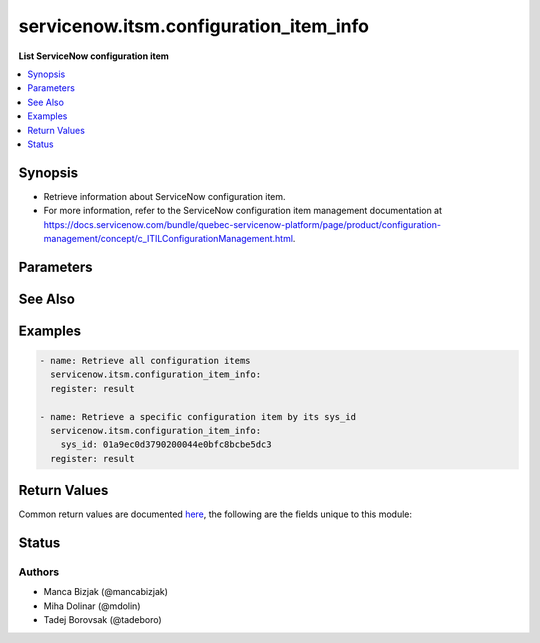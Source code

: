 .. _servicenow.itsm.configuration_item_info_module:


***************************************
servicenow.itsm.configuration_item_info
***************************************

**List ServiceNow configuration item**



.. contents::
   :local:
   :depth: 1


Synopsis
--------
- Retrieve information about ServiceNow configuration item.
- For more information, refer to the ServiceNow configuration item management documentation at https://docs.servicenow.com/bundle/quebec-servicenow-platform/page/product/configuration-management/concept/c_ITILConfigurationManagement.html.




Parameters
----------

.. raw:: html

    <table  border=0 cellpadding=0 class="documentation-table">
        <tr>
            <th colspan="2">Parameter</th>
            <th>Choices/<font color="blue">Defaults</font></th>
            <th width="100%">Comments</th>
        </tr>
            <tr>
                <td colspan="2">
                    <div class="ansibleOptionAnchor" id="parameter-"></div>
                    <b>instance</b>
                    <a class="ansibleOptionLink" href="#parameter-" title="Permalink to this option"></a>
                    <div style="font-size: small">
                        <span style="color: purple">dictionary</span>
                    </div>
                </td>
                <td>
                </td>
                <td>
                        <div>ServiceNow instance information.</div>
                </td>
            </tr>
                                <tr>
                    <td class="elbow-placeholder"></td>
                <td colspan="1">
                    <div class="ansibleOptionAnchor" id="parameter-"></div>
                    <b>client_id</b>
                    <a class="ansibleOptionLink" href="#parameter-" title="Permalink to this option"></a>
                    <div style="font-size: small">
                        <span style="color: purple">string</span>
                    </div>
                </td>
                <td>
                </td>
                <td>
                        <div>ID of the client application used for OAuth authentication.</div>
                        <div>If not set, the value of the <code>SN_CLIENT_ID</code> environment variable will be used.</div>
                        <div>If provided, it requires <em>client_secret</em>.</div>
                </td>
            </tr>
            <tr>
                    <td class="elbow-placeholder"></td>
                <td colspan="1">
                    <div class="ansibleOptionAnchor" id="parameter-"></div>
                    <b>client_secret</b>
                    <a class="ansibleOptionLink" href="#parameter-" title="Permalink to this option"></a>
                    <div style="font-size: small">
                        <span style="color: purple">string</span>
                    </div>
                </td>
                <td>
                </td>
                <td>
                        <div>Secret associated with <em>client_id</em>. Used for OAuth authentication.</div>
                        <div>If not set, the value of the <code>SN_CLIENT_SECRET</code> environment variable will be used.</div>
                        <div>If provided, it requires <em>client_id</em>.</div>
                </td>
            </tr>
            <tr>
                    <td class="elbow-placeholder"></td>
                <td colspan="1">
                    <div class="ansibleOptionAnchor" id="parameter-"></div>
                    <b>host</b>
                    <a class="ansibleOptionLink" href="#parameter-" title="Permalink to this option"></a>
                    <div style="font-size: small">
                        <span style="color: purple">string</span>
                         / <span style="color: red">required</span>
                    </div>
                </td>
                <td>
                </td>
                <td>
                        <div>The ServiceNow host name.</div>
                        <div>If not set, the value of the <code>SN_HOST</code> environment variable will be used.</div>
                </td>
            </tr>
            <tr>
                    <td class="elbow-placeholder"></td>
                <td colspan="1">
                    <div class="ansibleOptionAnchor" id="parameter-"></div>
                    <b>password</b>
                    <a class="ansibleOptionLink" href="#parameter-" title="Permalink to this option"></a>
                    <div style="font-size: small">
                        <span style="color: purple">string</span>
                         / <span style="color: red">required</span>
                    </div>
                </td>
                <td>
                </td>
                <td>
                        <div>Password used for authentication.</div>
                        <div>If not set, the value of the <code>SN_PASSWORD</code> environment variable will be used.</div>
                </td>
            </tr>
            <tr>
                    <td class="elbow-placeholder"></td>
                <td colspan="1">
                    <div class="ansibleOptionAnchor" id="parameter-"></div>
                    <b>timeout</b>
                    <a class="ansibleOptionLink" href="#parameter-" title="Permalink to this option"></a>
                    <div style="font-size: small">
                        <span style="color: purple">float</span>
                    </div>
                </td>
                <td>
                </td>
                <td>
                        <div>Timeout in seconds for the connection with the ServiceNow instance.</div>
                        <div>If not set, the value of the <code>SN_TIMEOUT</code> environment variable will be used.</div>
                </td>
            </tr>
            <tr>
                    <td class="elbow-placeholder"></td>
                <td colspan="1">
                    <div class="ansibleOptionAnchor" id="parameter-"></div>
                    <b>username</b>
                    <a class="ansibleOptionLink" href="#parameter-" title="Permalink to this option"></a>
                    <div style="font-size: small">
                        <span style="color: purple">string</span>
                         / <span style="color: red">required</span>
                    </div>
                </td>
                <td>
                </td>
                <td>
                        <div>Username used for authentication.</div>
                        <div>If not set, the value of the <code>SN_USERNAME</code> environment variable will be used.</div>
                </td>
            </tr>

            <tr>
                <td colspan="2">
                    <div class="ansibleOptionAnchor" id="parameter-"></div>
                    <b>sys_class_name</b>
                    <a class="ansibleOptionLink" href="#parameter-" title="Permalink to this option"></a>
                    <div style="font-size: small">
                        <span style="color: purple">string</span>
                    </div>
                </td>
                <td>
                </td>
                <td>
                        <div>ServiceNow configuration item class.</div>
                        <div>The value of this parameter should point to a ServiceNow CMDB configuration item table, for instance <code>cmdb_ci_server</code>.</div>
                        <div>For a list of valid CMDB tables, refer to ServiceNow documentation on <a href='https://docs.servicenow.com/bundle/paris-servicenow-platform/page/product/configuration-management/reference/cmdb-tables-details.html'>https://docs.servicenow.com/bundle/paris-servicenow-platform/page/product/configuration-management/reference/cmdb-tables-details.html</a>.</div>
                        <div>If this parameter is unset when a configuration item info is queried, the default value <code>cmdb_ci</code> will be used.</div>
                </td>
            </tr>
            <tr>
                <td colspan="2">
                    <div class="ansibleOptionAnchor" id="parameter-"></div>
                    <b>sys_id</b>
                    <a class="ansibleOptionLink" href="#parameter-" title="Permalink to this option"></a>
                    <div style="font-size: small">
                        <span style="color: purple">string</span>
                    </div>
                </td>
                <td>
                </td>
                <td>
                        <div>Unique identifier of the record to retrieve.</div>
                </td>
            </tr>
    </table>
    <br/>



See Also
--------

.. seealso::

   :ref:`servicenow.itsm.configuration_item_module`
      The official documentation on the **servicenow.itsm.configuration_item** module.


Examples
--------

.. code-block:: yaml+jinja

    - name: Retrieve all configuration items
      servicenow.itsm.configuration_item_info:
      register: result

    - name: Retrieve a specific configuration item by its sys_id
      servicenow.itsm.configuration_item_info:
        sys_id: 01a9ec0d3790200044e0bfc8bcbe5dc3
      register: result



Return Values
-------------
Common return values are documented `here <https://docs.ansible.com/ansible/latest/reference_appendices/common_return_values.html#common-return-values>`_, the following are the fields unique to this module:

.. raw:: html

    <table border=0 cellpadding=0 class="documentation-table">
        <tr>
            <th colspan="1">Key</th>
            <th>Returned</th>
            <th width="100%">Description</th>
        </tr>
            <tr>
                <td colspan="1">
                    <div class="ansibleOptionAnchor" id="return-"></div>
                    <b>record</b>
                    <a class="ansibleOptionLink" href="#return-" title="Permalink to this return value"></a>
                    <div style="font-size: small">
                      <span style="color: purple">list</span>
                    </div>
                </td>
                <td>success</td>
                <td>
                            <div>A list of configuration item records.</div>
                            <div>Note that the fields of the returned records depend on the configuration item&#x27;s <em>sys_class_name</em>.</div>
                    <br/>
                        <div style="font-size: smaller"><b>Sample:</b></div>
                        <div style="font-size: smaller; color: blue; word-wrap: break-word; word-break: break-all;">{&#x27;asset&#x27;: &#x27;05a9ec0d3790200044e0bfc8bcbe5dc2&#x27;, &#x27;asset_tag&#x27;: &#x27;P1000440&#x27;, &#x27;assigned&#x27;: &#x27;2019-02-28 08:00:00&#x27;, &#x27;assigned_to&#x27;: &#x27;8a826bf03710200044e0bfc8bcbe5d96&#x27;, &#x27;assignment_group&#x27;: &#x27;&#x27;, &#x27;attestation_score&#x27;: &#x27;&#x27;, &#x27;attested&#x27;: &#x27;false&#x27;, &#x27;attested_by&#x27;: &#x27;&#x27;, &#x27;attested_date&#x27;: &#x27;&#x27;, &#x27;attributes&#x27;: &#x27;&#x27;, &#x27;can_print&#x27;: &#x27;false&#x27;, &#x27;category&#x27;: &#x27;Hardware&#x27;, &#x27;change_control&#x27;: &#x27;&#x27;, &#x27;checked_in&#x27;: &#x27;&#x27;, &#x27;checked_out&#x27;: &#x27;&#x27;, &#x27;comments&#x27;: &#x27;&#x27;, &#x27;company&#x27;: &#x27;81fca4cbac1d55eb355b4b6db0e3c80f&#x27;, &#x27;correlation_id&#x27;: &#x27;&#x27;, &#x27;cost&#x27;: &#x27;1699.99&#x27;, &#x27;cost_cc&#x27;: &#x27;USD&#x27;, &#x27;cost_center&#x27;: &#x27;d9d01546c0a80a6403e18b82250c80a1&#x27;, &#x27;delivery_date&#x27;: &#x27;2018-07-05 07:00:00&#x27;, &#x27;department&#x27;: &#x27;a581ab703710200044e0bfc8bcbe5de8&#x27;, &#x27;discovery_source&#x27;: &#x27;&#x27;, &#x27;dns_domain&#x27;: &#x27;&#x27;, &#x27;due&#x27;: &#x27;&#x27;, &#x27;due_in&#x27;: &#x27;&#x27;, &#x27;duplicate_of&#x27;: &#x27;&#x27;, &#x27;environment&#x27;: &#x27;&#x27;, &#x27;fault_count&#x27;: &#x27;0&#x27;, &#x27;first_discovered&#x27;: &#x27;&#x27;, &#x27;fqdn&#x27;: &#x27;&#x27;, &#x27;gl_account&#x27;: &#x27;&#x27;, &#x27;install_date&#x27;: &#x27;2018-10-02 07:00:00&#x27;, &#x27;install_status&#x27;: &#x27;installed&#x27;, &#x27;invoice_number&#x27;: &#x27;&#x27;, &#x27;ip_address&#x27;: &#x27;&#x27;, &#x27;justification&#x27;: &#x27;&#x27;, &#x27;last_discovered&#x27;: &#x27;&#x27;, &#x27;lease_id&#x27;: &#x27;&#x27;, &#x27;life_cycle_stage&#x27;: &#x27;&#x27;, &#x27;life_cycle_stage_status&#x27;: &#x27;&#x27;, &#x27;location&#x27;: &#x27;8228cda2ac1d55eb7029baf443945c37&#x27;, &#x27;mac_address&#x27;: &#x27;&#x27;, &#x27;maintenance_schedule&#x27;: &#x27;&#x27;, &#x27;managed_by&#x27;: &#x27;&#x27;, &#x27;managed_by_group&#x27;: &#x27;&#x27;, &#x27;manufacturer&#x27;: &#x27;aa0a6df8c611227601cd2ed45989e0ac&#x27;, &#x27;model_id&#x27;: &#x27;0c43b858c611227501522de20c61ac75&#x27;, &#x27;model_number&#x27;: &#x27;&#x27;, &#x27;monitor&#x27;: &#x27;false&#x27;, &#x27;name&#x27;: &#x27;ThinkStation S20&#x27;, &#x27;operational_status&#x27;: &#x27;operational&#x27;, &#x27;order_date&#x27;: &#x27;2018-06-07 07:00:00&#x27;, &#x27;owned_by&#x27;: &#x27;&#x27;, &#x27;po_number&#x27;: &#x27;PO100005&#x27;, &#x27;purchase_date&#x27;: &#x27;2018-06-22&#x27;, &#x27;schedule&#x27;: &#x27;&#x27;, &#x27;serial_number&#x27;: &#x27;WCL-206-Q10853-BF&#x27;, &#x27;short_description&#x27;: &#x27;&#x27;, &#x27;skip_sync&#x27;: &#x27;false&#x27;, &#x27;start_date&#x27;: &#x27;&#x27;, &#x27;subcategory&#x27;: &#x27;Computer&#x27;, &#x27;support_group&#x27;: &#x27;&#x27;, &#x27;supported_by&#x27;: &#x27;&#x27;, &#x27;sys_class_name&#x27;: &#x27;cmdb_ci_computer&#x27;, &#x27;sys_class_path&#x27;: &#x27;/!!/!2/!(&#x27;, &#x27;sys_created_by&#x27;: &#x27;admin&#x27;, &#x27;sys_created_on&#x27;: &#x27;2012-02-18 08:14:42&#x27;, &#x27;sys_domain&#x27;: &#x27;global&#x27;, &#x27;sys_domain_path&#x27;: &#x27;/&#x27;, &#x27;sys_id&#x27;: &#x27;01a9ec0d3790200044e0bfc8bcbe5dc3&#x27;, &#x27;sys_mod_count&#x27;: &#x27;6&#x27;, &#x27;sys_tags&#x27;: &#x27;&#x27;, &#x27;sys_updated_by&#x27;: &#x27;system&#x27;, &#x27;sys_updated_on&#x27;: &#x27;2021-01-16 05:50:31&#x27;, &#x27;unverified&#x27;: &#x27;false&#x27;, &#x27;vendor&#x27;: &#x27;aa0a6df8c611227601cd2ed45989e0ac&#x27;, &#x27;warranty_expiration&#x27;: &#x27;2021-10-01&#x27;}</div>
                </td>
            </tr>
    </table>
    <br/><br/>


Status
------


Authors
~~~~~~~

- Manca Bizjak (@mancabizjak)
- Miha Dolinar (@mdolin)
- Tadej Borovsak (@tadeboro)
